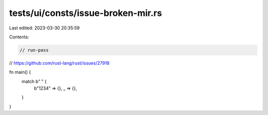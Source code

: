 tests/ui/consts/issue-broken-mir.rs
===================================

Last edited: 2023-03-30 20:35:59

Contents:

.. code-block:: rs

    // run-pass

// https://github.com/rust-lang/rust/issues/27918

fn main() {
    match b"    " {
        b"1234" => {},
        _ => {},
    }
}


